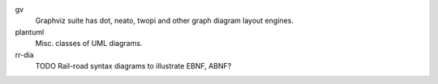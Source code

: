 

gv
  Graphviz suite has dot, neato, twopi and other graph diagram layout engines.

plantuml
  Misc. classes of UML diagrams.

rr-dia
  TODO Rail-road syntax diagrams to illustrate EBNF, ABNF?


